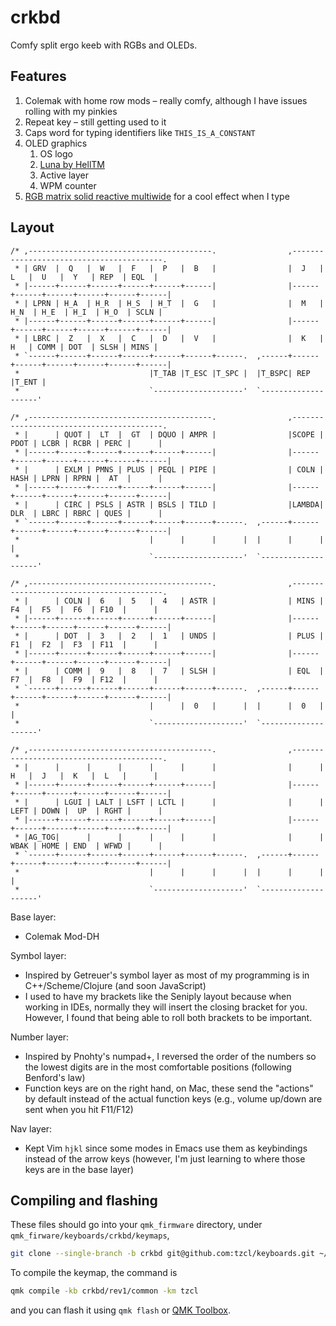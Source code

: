 * crkbd
Comfy split ergo keeb with RGBs and OLEDs.

[[https://i.imgur.com/1qbXIN0.jpg]]

[[https://media.tenor.com/images/77d8121bf69026234988e62ec74de8a4/tenor.gif]]
[[https://media.tenor.com/images/cc515b3b2c4c25195a7536c49a8b3369/tenor.gif]]

** Features
1. Colemak with home row mods -- really comfy, although I have issues rolling with my pinkies
2. Repeat key -- still getting used to it
3. Caps word for typing identifiers like =THIS_IS_A_CONSTANT=
4. OLED graphics
   1. OS logo
   2. [[https://github.com/HellSingCoder/qmk_firmware/tree/master/keyboards/sofle/keymaps/helltm][Luna by HellTM]]
   3. Active layer
   4. WPM counter
5. [[https://youtu.be/7f3usatOIKM?t=268][RGB matrix solid reactive multiwide]] for a cool effect when I type

** Layout
#+begin_example
/* ,-----------------------------------------.                ,-----------------------------------------.
 * | GRV  |  Q   |  W   |  F   |  P   |  B   |                |  J   |  L   |  U   |  Y   | REP  | EQL  |
 * |------+------+------+------+------+------|                |------+------+------+------+------+------|
 * | LPRN | H_A  | H_R  | H_S  | H_T  |  G   |                |  M   | H_N  | H_E  | H_I  | H_O  | SCLN |
 * |------+------+------+------+------+------|                |------+------+------+------+------+------|
 * | LBRC |  Z   |  X   |  C   |  D   |  V   |                |  K   |  H   | COMM | DOT  | SLSH | MINS |
 * `------+------+------+------+------+------+------.  ,------+------+------+------+------+------+------|
 *                             |T_TAB |T_ESC |T_SPC |  |T_BSPC| REP  |T_ENT |
 *                             `--------------------'  `--------------------'

/* ,-----------------------------------------.                ,-----------------------------------------.
 * |      | QUOT |  LT  |  GT  | DQUO | AMPR |                |SCOPE | PDOT | LCBR | RCBR | PERC |      |
 * |------+------+------+------+------+------|                |------+------+------+------+------+------|
 * |      | EXLM | PMNS | PLUS | PEQL | PIPE |                | COLN | HASH | LPRN | RPRN |  AT  |      |
 * |------+------+------+------+------+------|                |------+------+------+------+------+------|
 * |      | CIRC | PSLS | ASTR | BSLS | TILD |                |LAMBDA| DLR  | LBRC | RBRC | QUES |      |
 * `------+------+------+------+------+------+------.  ,------+------+------+------+------+------+------|
 *                             |      |      |      |  |      |      |      |
 *                             `--------------------'  `--------------------'

/* ,-----------------------------------------.                ,-----------------------------------------.
 * |      | COLN |  6   |  5   |  4   | ASTR |                | MINS |  F4  |  F5  |  F6  | F10  |      |
 * |------+------+------+------+------+------|                |------+------+------+------+------+------|
 * |      | DOT  |  3   |  2   |  1   | UNDS |                | PLUS |  F1  |  F2  |  F3  | F11  |      |
 * |------+------+------+------+------+------|                |------+------+------+------+------+------|
 * |      | COMM |  9   |  8   |  7   | SLSH |                | EQL  |  F7  |  F8  |  F9  | F12  |      |
 * `------+------+------+------+------+------+------.  ,------+------+------+------+------+------+------|
 *                             |      |  0   |      |  |      |  0   |      |
 *                             `--------------------'  `--------------------'

/* ,-----------------------------------------.                ,-----------------------------------------.
 * |      |      |      |      |      |      |                |      |  H   |  J   |  K   |  L   |      |
 * |------+------+------+------+------+------|                |------+------+------+------+------+------|
 * |      | LGUI | LALT | LSFT | LCTL |      |                |      | LEFT | DOWN |  UP  | RGHT |      |
 * |------+------+------+------+------+------|                |------+------+------+------+------+------|
 * |AG_TOG|      |      |      |      |      |                |      | WBAK | HOME | END  | WFWD |      |
 * `------+------+------+------+------+------+------.  ,------+------+------+------+------+------+------|
 *                             |      |      |      |  |      |      |      |
 *                             `--------------------'  `--------------------'
#+end_example

Base layer:
+ Colemak Mod-DH

Symbol layer:
+ Inspired by Getreuer's symbol layer as most of my programming is in C++/Scheme/Clojure (and soon JavaScript)
+ I used to have my brackets like the Seniply layout because when working in IDEs, normally they will insert the closing bracket for you. However, I found that being able to roll both brackets to be important.

Number layer:
+ Inspired by Pnohty's numpad+, I reversed the order of the numbers so the lowest digits are in the most comfortable positions (following Benford's law)
+ Function keys are on the right hand, on Mac, these send the "actions" by default instead of the actual function keys (e.g., volume up/down are sent when you hit F11/F12)

Nav layer:
+ Kept Vim =hjkl= since some modes in Emacs use them as keybindings instead of the arrow keys (however, I'm just learning to where those keys are in the base layer)

** Compiling and flashing
These files should go into your =qmk_firmware= directory, under =qmk_firware/keyboards/crkbd/keymaps=,
#+begin_src sh
git clone --single-branch -b crkbd git@github.com:tzcl/keyboards.git ~/projects/qmk_firmware/keyboards/crkbd/keymaps/tzcl
#+end_src

To compile the keymap, the command is
#+begin_src sh
qmk compile -kb crkbd/rev1/common -km tzcl
#+end_src
and you can flash it using =qmk flash= or [[https://github.com/qmk/qmk_toolbox/releases][QMK Toolbox]].
